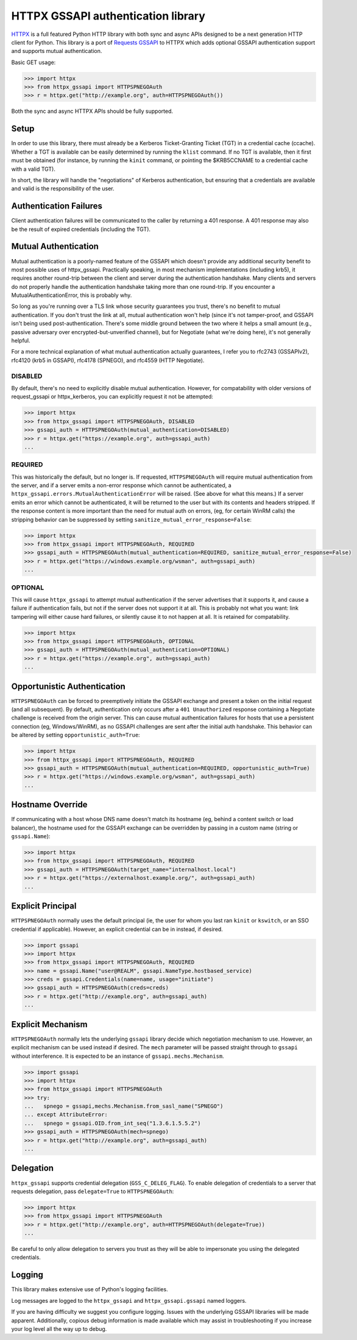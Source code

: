 HTTPX GSSAPI authentication library
~~~~~~~~~~~~~~~~~~~~~~~~~~~~~~~~~~~

`HTTPX <https://github.com/encode/httpx>`_ is a full featured Python HTTP library with both sync and async APIs
designed to be a next generation HTTP client for Python. This library is a port
of `Requests GSSAPI <https://github.com/pythongssapi/requests-gssapi>`_ to HTTPX which adds optional GSSAPI authentication support and
supports mutual authentication.

Basic GET usage:

.. code-block:: python

    >>> import httpx
    >>> from httpx_gssapi import HTTPSPNEGOAuth
    >>> r = httpx.get("http://example.org", auth=HTTPSPNEGOAuth())

Both the sync and async HTTPX APIs should be fully supported.

Setup
-----

In order to use this library, there must already be a Kerberos Ticket-Granting
Ticket (TGT) in a credential cache (ccache).  Whether a TGT is available can
be easily determined by running the ``klist`` command.  If no TGT is
available, then it first must be obtained (for instance, by running the
``kinit`` command, or pointing the $KRB5CCNAME to a credential cache with a
valid TGT).

In short, the library will handle the "negotiations" of Kerberos
authentication, but ensuring that a credentials are available and valid is the
responsibility of the user.

Authentication Failures
-----------------------

Client authentication failures will be communicated to the caller by returning
a 401 response.  A 401 response may also be the result of expired credentials
(including the TGT).

Mutual Authentication
---------------------

Mutual authentication is a poorly-named feature of the GSSAPI which doesn't
provide any additional security benefit to most possible uses of
httpx_gssapi.  Practically speaking, in most mechanism implementations
(including krb5), it requires another round-trip between the client and server
during the authentication handshake.  Many clients and servers do not properly
handle the authentication handshake taking more than one round-trip.  If you
encounter a MutualAuthenticationError, this is probably why.

So long as you're running over a TLS link whose security guarantees you trust,
there's no benefit to mutual authentication.  If you don't trust the link at
all, mutual authentication won't help (since it's not tamper-proof, and GSSAPI
isn't being used post-authentication.  There's some middle ground between the
two where it helps a small amount (e.g., passive adversary over
encrypted-but-unverified channel), but for Negotiate (what we're doing here),
it's not generally helpful.

For a more technical explanation of what mutual authentication actually
guarantees, I refer you to rfc2743 (GSSAPIv2), rfc4120 (krb5 in GSSAPI),
rfc4178 (SPNEGO), and rfc4559 (HTTP Negotiate).


DISABLED
^^^^^^^^

By default, there's no need to explicitly disable mutual authentication.
However, for compatability with older versions of request_gssapi or
httpx_kerberos, you can explicitly request it not be attempted:

.. code-block:: python

    >>> import httpx
    >>> from httpx_gssapi import HTTPSPNEGOAuth, DISABLED
    >>> gssapi_auth = HTTPSPNEGOAuth(mutual_authentication=DISABLED)
    >>> r = httpx.get("https://example.org", auth=gssapi_auth)
    ...

REQUIRED
^^^^^^^^

This was historically the default, but no longer is.  If requested,
``HTTPSPNEGOAuth`` will require mutual authentication from the server, and if
a server emits a non-error response which cannot be authenticated, a
``httpx_gssapi.errors.MutualAuthenticationError`` will be raised.  (See
above for what this means.)  If a server emits an error which cannot be
authenticated, it will be returned to the user but with its contents and
headers stripped.  If the response content is more important than the need for
mutual auth on errors, (eg, for certain WinRM calls) the stripping behavior
can be suppressed by setting ``sanitize_mutual_error_response=False``:

.. code-block:: python

    >>> import httpx
    >>> from httpx_gssapi import HTTPSPNEGOAuth, REQUIRED
    >>> gssapi_auth = HTTPSPNEGOAuth(mutual_authentication=REQUIRED, sanitize_mutual_error_response=False)
    >>> r = httpx.get("https://windows.example.org/wsman", auth=gssapi_auth)
    ...

OPTIONAL
^^^^^^^^

This will cause ``httpx_gssapi`` to attempt mutual authentication if the
server advertises that it supports it, and cause a failure if authentication
fails, but not if the server does not support it at all.  This is probably not
what you want: link tampering will either cause hard failures, or silently
cause it to not happen at all.  It is retained for compatability.

.. code-block:: python

    >>> import httpx
    >>> from httpx_gssapi import HTTPSPNEGOAuth, OPTIONAL
    >>> gssapi_auth = HTTPSPNEGOAuth(mutual_authentication=OPTIONAL)
    >>> r = httpx.get("https://example.org", auth=gssapi_auth)
    ...

Opportunistic Authentication
----------------------------

``HTTPSPNEGOAuth`` can be forced to preemptively initiate the GSSAPI
exchange and present a token on the initial request (and all
subsequent). By default, authentication only occurs after a
``401 Unauthorized`` response containing a Negotiate challenge
is received from the origin server. This can cause mutual authentication
failures for hosts that use a persistent connection (eg, Windows/WinRM), as
no GSSAPI challenges are sent after the initial auth handshake. This
behavior can be altered by setting  ``opportunistic_auth=True``:

.. code-block:: python

    >>> import httpx
    >>> from httpx_gssapi import HTTPSPNEGOAuth, REQUIRED
    >>> gssapi_auth = HTTPSPNEGOAuth(mutual_authentication=REQUIRED, opportunistic_auth=True)
    >>> r = httpx.get("https://windows.example.org/wsman", auth=gssapi_auth)
    ...

Hostname Override
-----------------

If communicating with a host whose DNS name doesn't match its
hostname (eg, behind a content switch or load balancer),
the hostname used for the GSSAPI exchange can be overridden by
passing in a custom name (string or ``gssapi.Name``):

.. code-block:: python

    >>> import httpx
    >>> from httpx_gssapi import HTTPSPNEGOAuth, REQUIRED
    >>> gssapi_auth = HTTPSPNEGOAuth(target_name="internalhost.local")
    >>> r = httpx.get("https://externalhost.example.org/", auth=gssapi_auth)
    ...

Explicit Principal
------------------

``HTTPSPNEGOAuth`` normally uses the default principal (ie, the user for whom
you last ran ``kinit`` or ``kswitch``, or an SSO credential if
applicable). However, an explicit credential can be in instead, if desired.

.. code-block:: python

    >>> import gssapi
    >>> import httpx
    >>> from httpx_gssapi import HTTPSPNEGOAuth, REQUIRED
    >>> name = gssapi.Name("user@REALM", gssapi.NameType.hostbased_service)
    >>> creds = gssapi.Credentials(name=name, usage="initiate")
    >>> gssapi_auth = HTTPSPNEGOAuth(creds=creds)
    >>> r = httpx.get("http://example.org", auth=gssapi_auth)
    ...

Explicit Mechanism
------------------

``HTTPSPNEGOAuth`` normally lets the underlying ``gssapi`` library decide which
negotiation mechanism to use. However, an explicit mechanism can be used instead
if desired. The ``mech`` parameter will be passed straight through to ``gssapi``
without interference. It is expected to be an instance of ``gssapi.mechs.Mechanism``.

.. code-block:: python

    >>> import gssapi
    >>> import httpx
    >>> from httpx_gssapi import HTTPSPNEGOAuth
    >>> try:
    ...   spnego = gssapi,mechs.Mechanism.from_sasl_name("SPNEGO")
    ... except AttributeError:
    ...   spnego = gssapi.OID.from_int_seq("1.3.6.1.5.5.2")
    >>> gssapi_auth = HTTPSPNEGOAuth(mech=spnego)
    >>> r = httpx.get("http://example.org", auth=gssapi_auth)
    ...

Delegation
----------

``httpx_gssapi`` supports credential delegation (``GSS_C_DELEG_FLAG``).
To enable delegation of credentials to a server that requests delegation, pass
``delegate=True`` to ``HTTPSPNEGOAuth``:

.. code-block:: python

    >>> import httpx
    >>> from httpx_gssapi import HTTPSPNEGOAuth
    >>> r = httpx.get("http://example.org", auth=HTTPSPNEGOAuth(delegate=True))
    ...

Be careful to only allow delegation to servers you trust as they will be able
to impersonate you using the delegated credentials.

Logging
-------

This library makes extensive use of Python's logging facilities.

Log messages are logged to the ``httpx_gssapi`` and
``httpx_gssapi.gssapi`` named loggers.

If you are having difficulty we suggest you configure logging. Issues with the
underlying GSSAPI libraries will be made apparent. Additionally, copious debug
information is made available which may assist in troubleshooting if you
increase your log level all the way up to debug.
